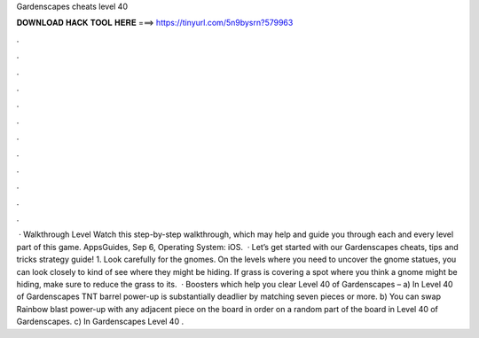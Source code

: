 Gardenscapes cheats level 40

𝐃𝐎𝐖𝐍𝐋𝐎𝐀𝐃 𝐇𝐀𝐂𝐊 𝐓𝐎𝐎𝐋 𝐇𝐄𝐑𝐄 ===> https://tinyurl.com/5n9bysrn?579963

.

.

.

.

.

.

.

.

.

.

.

.

 · Walkthrough Level Watch this step-by-step walkthrough, which may help and guide you through each and every level part of this game. AppsGuides, Sep 6, Operating System: iOS.  · Let’s get started with our Gardenscapes cheats, tips and tricks strategy guide! 1. Look carefully for the gnomes. On the levels where you need to uncover the gnome statues, you can look closely to kind of see where they might be hiding. If grass is covering a spot where you think a gnome might be hiding, make sure to reduce the grass to its.  · Boosters which help you clear Level 40 of Gardenscapes – a) In Level 40 of Gardenscapes TNT barrel power-up is substantially deadlier by matching seven pieces or more. b) You can swap Rainbow blast power-up with any adjacent piece on the board in order on a random part of the board in Level 40 of Gardenscapes. c) In Gardenscapes Level 40 .